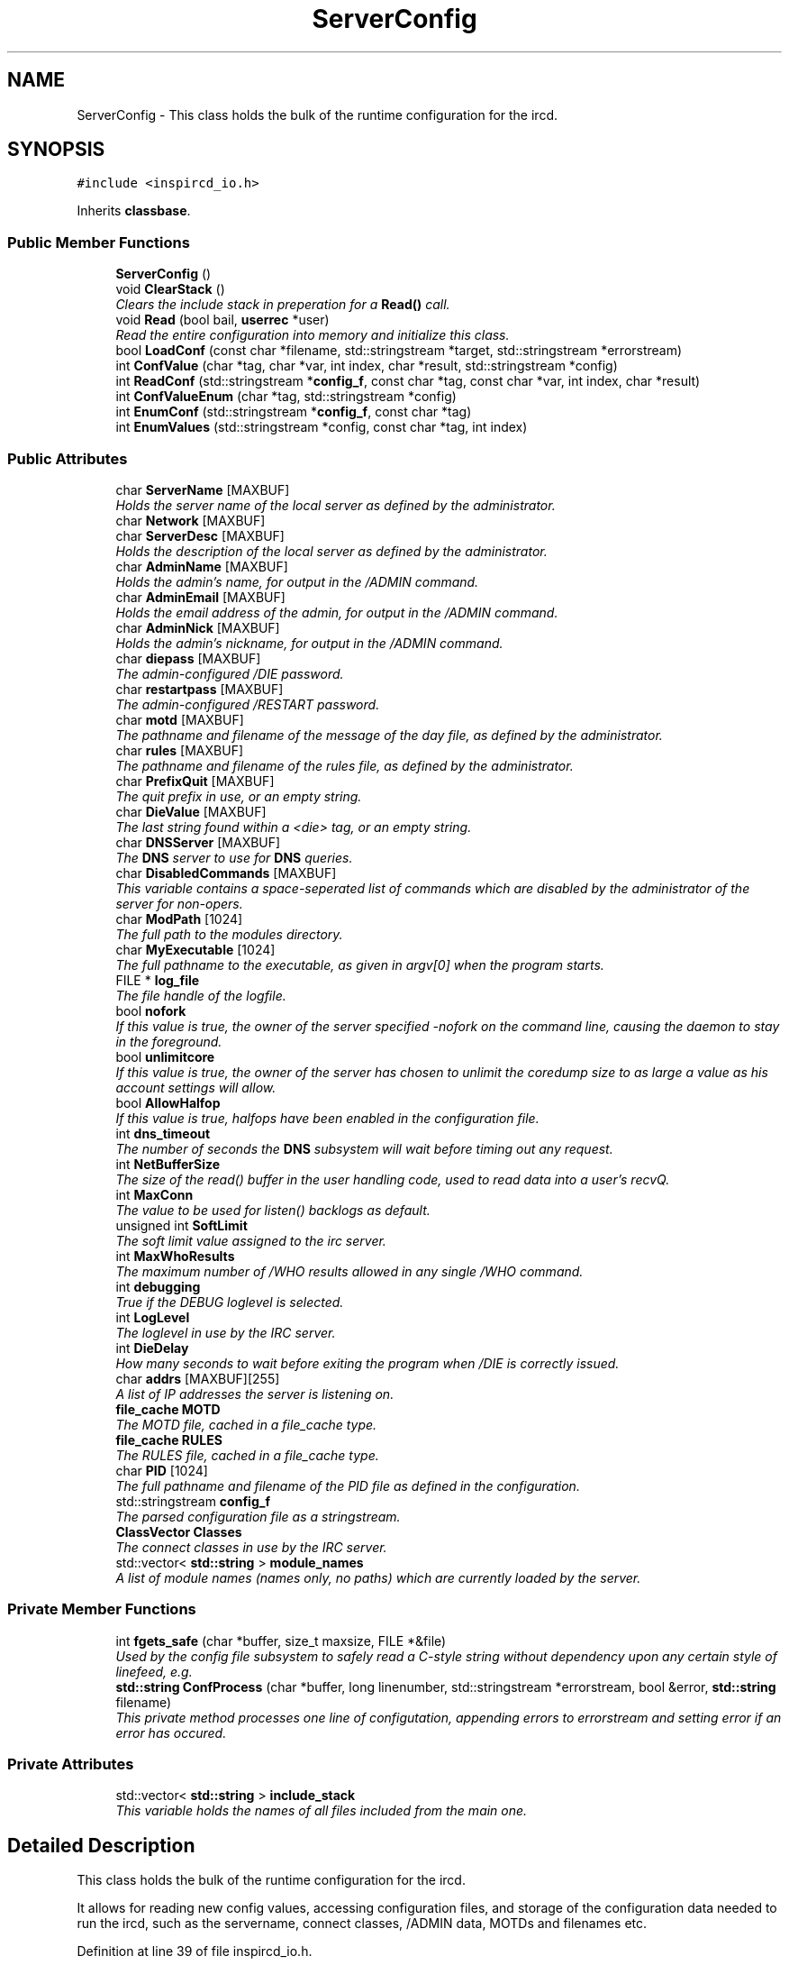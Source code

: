 .TH "ServerConfig" 3 "14 Dec 2005" "Version 1.0Betareleases" "InspIRCd" \" -*- nroff -*-
.ad l
.nh
.SH NAME
ServerConfig \- This class holds the bulk of the runtime configuration for the ircd.  

.PP
.SH SYNOPSIS
.br
.PP
\fC#include <inspircd_io.h>\fP
.PP
Inherits \fBclassbase\fP.
.PP
.SS "Public Member Functions"

.in +1c
.ti -1c
.RI "\fBServerConfig\fP ()"
.br
.ti -1c
.RI "void \fBClearStack\fP ()"
.br
.RI "\fIClears the include stack in preperation for a \fBRead()\fP call. \fP"
.ti -1c
.RI "void \fBRead\fP (bool bail, \fBuserrec\fP *user)"
.br
.RI "\fIRead the entire configuration into memory and initialize this class. \fP"
.ti -1c
.RI "bool \fBLoadConf\fP (const char *filename, std::stringstream *target, std::stringstream *errorstream)"
.br
.ti -1c
.RI "int \fBConfValue\fP (char *tag, char *var, int index, char *result, std::stringstream *config)"
.br
.ti -1c
.RI "int \fBReadConf\fP (std::stringstream *\fBconfig_f\fP, const char *tag, const char *var, int index, char *result)"
.br
.ti -1c
.RI "int \fBConfValueEnum\fP (char *tag, std::stringstream *config)"
.br
.ti -1c
.RI "int \fBEnumConf\fP (std::stringstream *\fBconfig_f\fP, const char *tag)"
.br
.ti -1c
.RI "int \fBEnumValues\fP (std::stringstream *config, const char *tag, int index)"
.br
.in -1c
.SS "Public Attributes"

.in +1c
.ti -1c
.RI "char \fBServerName\fP [MAXBUF]"
.br
.RI "\fIHolds the server name of the local server as defined by the administrator. \fP"
.ti -1c
.RI "char \fBNetwork\fP [MAXBUF]"
.br
.ti -1c
.RI "char \fBServerDesc\fP [MAXBUF]"
.br
.RI "\fIHolds the description of the local server as defined by the administrator. \fP"
.ti -1c
.RI "char \fBAdminName\fP [MAXBUF]"
.br
.RI "\fIHolds the admin's name, for output in the /ADMIN command. \fP"
.ti -1c
.RI "char \fBAdminEmail\fP [MAXBUF]"
.br
.RI "\fIHolds the email address of the admin, for output in the /ADMIN command. \fP"
.ti -1c
.RI "char \fBAdminNick\fP [MAXBUF]"
.br
.RI "\fIHolds the admin's nickname, for output in the /ADMIN command. \fP"
.ti -1c
.RI "char \fBdiepass\fP [MAXBUF]"
.br
.RI "\fIThe admin-configured /DIE password. \fP"
.ti -1c
.RI "char \fBrestartpass\fP [MAXBUF]"
.br
.RI "\fIThe admin-configured /RESTART password. \fP"
.ti -1c
.RI "char \fBmotd\fP [MAXBUF]"
.br
.RI "\fIThe pathname and filename of the message of the day file, as defined by the administrator. \fP"
.ti -1c
.RI "char \fBrules\fP [MAXBUF]"
.br
.RI "\fIThe pathname and filename of the rules file, as defined by the administrator. \fP"
.ti -1c
.RI "char \fBPrefixQuit\fP [MAXBUF]"
.br
.RI "\fIThe quit prefix in use, or an empty string. \fP"
.ti -1c
.RI "char \fBDieValue\fP [MAXBUF]"
.br
.RI "\fIThe last string found within a <die> tag, or an empty string. \fP"
.ti -1c
.RI "char \fBDNSServer\fP [MAXBUF]"
.br
.RI "\fIThe \fBDNS\fP server to use for \fBDNS\fP queries. \fP"
.ti -1c
.RI "char \fBDisabledCommands\fP [MAXBUF]"
.br
.RI "\fIThis variable contains a space-seperated list of commands which are disabled by the administrator of the server for non-opers. \fP"
.ti -1c
.RI "char \fBModPath\fP [1024]"
.br
.RI "\fIThe full path to the modules directory. \fP"
.ti -1c
.RI "char \fBMyExecutable\fP [1024]"
.br
.RI "\fIThe full pathname to the executable, as given in argv[0] when the program starts. \fP"
.ti -1c
.RI "FILE * \fBlog_file\fP"
.br
.RI "\fIThe file handle of the logfile. \fP"
.ti -1c
.RI "bool \fBnofork\fP"
.br
.RI "\fIIf this value is true, the owner of the server specified -nofork on the command line, causing the daemon to stay in the foreground. \fP"
.ti -1c
.RI "bool \fBunlimitcore\fP"
.br
.RI "\fIIf this value is true, the owner of the server has chosen to unlimit the coredump size to as large a value as his account settings will allow. \fP"
.ti -1c
.RI "bool \fBAllowHalfop\fP"
.br
.RI "\fIIf this value is true, halfops have been enabled in the configuration file. \fP"
.ti -1c
.RI "int \fBdns_timeout\fP"
.br
.RI "\fIThe number of seconds the \fBDNS\fP subsystem will wait before timing out any request. \fP"
.ti -1c
.RI "int \fBNetBufferSize\fP"
.br
.RI "\fIThe size of the read() buffer in the user handling code, used to read data into a user's recvQ. \fP"
.ti -1c
.RI "int \fBMaxConn\fP"
.br
.RI "\fIThe value to be used for listen() backlogs as default. \fP"
.ti -1c
.RI "unsigned int \fBSoftLimit\fP"
.br
.RI "\fIThe soft limit value assigned to the irc server. \fP"
.ti -1c
.RI "int \fBMaxWhoResults\fP"
.br
.RI "\fIThe maximum number of /WHO results allowed in any single /WHO command. \fP"
.ti -1c
.RI "int \fBdebugging\fP"
.br
.RI "\fITrue if the DEBUG loglevel is selected. \fP"
.ti -1c
.RI "int \fBLogLevel\fP"
.br
.RI "\fIThe loglevel in use by the IRC server. \fP"
.ti -1c
.RI "int \fBDieDelay\fP"
.br
.RI "\fIHow many seconds to wait before exiting the program when /DIE is correctly issued. \fP"
.ti -1c
.RI "char \fBaddrs\fP [MAXBUF][255]"
.br
.RI "\fIA list of IP addresses the server is listening on. \fP"
.ti -1c
.RI "\fBfile_cache\fP \fBMOTD\fP"
.br
.RI "\fIThe MOTD file, cached in a file_cache type. \fP"
.ti -1c
.RI "\fBfile_cache\fP \fBRULES\fP"
.br
.RI "\fIThe RULES file, cached in a file_cache type. \fP"
.ti -1c
.RI "char \fBPID\fP [1024]"
.br
.RI "\fIThe full pathname and filename of the PID file as defined in the configuration. \fP"
.ti -1c
.RI "std::stringstream \fBconfig_f\fP"
.br
.RI "\fIThe parsed configuration file as a stringstream. \fP"
.ti -1c
.RI "\fBClassVector\fP \fBClasses\fP"
.br
.RI "\fIThe connect classes in use by the IRC server. \fP"
.ti -1c
.RI "std::vector< \fBstd::string\fP > \fBmodule_names\fP"
.br
.RI "\fIA list of module names (names only, no paths) which are currently loaded by the server. \fP"
.in -1c
.SS "Private Member Functions"

.in +1c
.ti -1c
.RI "int \fBfgets_safe\fP (char *buffer, size_t maxsize, FILE *&file)"
.br
.RI "\fIUsed by the config file subsystem to safely read a C-style string without dependency upon any certain style of linefeed, e.g. \fP"
.ti -1c
.RI "\fBstd::string\fP \fBConfProcess\fP (char *buffer, long linenumber, std::stringstream *errorstream, bool &error, \fBstd::string\fP filename)"
.br
.RI "\fIThis private method processes one line of configutation, appending errors to errorstream and setting error if an error has occured. \fP"
.in -1c
.SS "Private Attributes"

.in +1c
.ti -1c
.RI "std::vector< \fBstd::string\fP > \fBinclude_stack\fP"
.br
.RI "\fIThis variable holds the names of all files included from the main one. \fP"
.in -1c
.SH "Detailed Description"
.PP 
This class holds the bulk of the runtime configuration for the ircd. 

It allows for reading new config values, accessing configuration files, and storage of the configuration data needed to run the ircd, such as the servername, connect classes, /ADMIN data, MOTDs and filenames etc.
.PP
Definition at line 39 of file inspircd_io.h.
.SH "Constructor & Destructor Documentation"
.PP 
.SS "ServerConfig::ServerConfig ()"
.PP
.SH "Member Function Documentation"
.PP 
.SS "void ServerConfig::ClearStack ()"
.PP
Clears the include stack in preperation for a \fBRead()\fP call. 
.PP
Referenced by ConfigReader::ConfigReader().
.SS "\fBstd::string\fP ServerConfig::ConfProcess (char * buffer, long linenumber, std::stringstream * errorstream, bool & error, \fBstd::string\fP filename)\fC [private]\fP"
.PP
This private method processes one line of configutation, appending errors to errorstream and setting error if an error has occured. 
.PP
.SS "int ServerConfig::ConfValue (char * tag, char * var, int index, char * result, std::stringstream * config)"
.PP
Referenced by userrec::HasPermission().
.SS "int ServerConfig::ConfValueEnum (char * tag, std::stringstream * config)"
.PP
.SS "int ServerConfig::EnumConf (std::stringstream * config_f, const char * tag)"
.PP
Referenced by ConfigReader::Enumerate().
.SS "int ServerConfig::EnumValues (std::stringstream * config, const char * tag, int index)"
.PP
Referenced by ConfigReader::EnumerateValues().
.SS "int ServerConfig::fgets_safe (char * buffer, size_t maxsize, FILE *& file)\fC [private]\fP"
.PP
Used by the config file subsystem to safely read a C-style string without dependency upon any certain style of linefeed, e.g. 
.PP
it can read both windows and UNIX style linefeeds transparently.
.SS "bool ServerConfig::LoadConf (const char * filename, std::stringstream * target, std::stringstream * errorstream)"
.PP
Referenced by ConfigReader::ConfigReader().
.SS "void ServerConfig::Read (bool bail, \fBuserrec\fP * user)"
.PP
Read the entire configuration into memory and initialize this class. 
.PP
All other methods should be used only by the core.
.PP
Referenced by Server::RehashServer().
.SS "int ServerConfig::ReadConf (std::stringstream * config_f, const char * tag, const char * var, int index, char * result)"
.PP
Referenced by ConfigReader::ReadFlag(), ConfigReader::ReadInteger(), and ConfigReader::ReadValue().
.SH "Member Data Documentation"
.PP 
.SS "char \fBServerConfig::addrs\fP[MAXBUF][255]"
.PP
A list of IP addresses the server is listening on. 
.PP
Definition at line 216 of file inspircd_io.h.
.SS "char \fBServerConfig::AdminEmail\fP[MAXBUF]"
.PP
Holds the email address of the admin, for output in the /ADMIN command. 
.PP
Definition at line 89 of file inspircd_io.h.
.SS "char \fBServerConfig::AdminName\fP[MAXBUF]"
.PP
Holds the admin's name, for output in the /ADMIN command. 
.PP
Definition at line 84 of file inspircd_io.h.
.SS "char \fBServerConfig::AdminNick\fP[MAXBUF]"
.PP
Holds the admin's nickname, for output in the /ADMIN command. 
.PP
Definition at line 94 of file inspircd_io.h.
.SS "bool \fBServerConfig::AllowHalfop\fP"
.PP
If this value is true, halfops have been enabled in the configuration file. 
.PP
Definition at line 171 of file inspircd_io.h.
.SS "\fBClassVector\fP \fBServerConfig::Classes\fP"
.PP
The connect classes in use by the IRC server. 
.PP
Definition at line 242 of file inspircd_io.h.
.SS "std::stringstream \fBServerConfig::config_f\fP"
.PP
The parsed configuration file as a stringstream. 
.PP
You should pass this to any configuration methods of this class, and not access it directly. It is recommended that modules use \fBConfigReader\fP instead which provides a simpler abstraction of configuration files.
.PP
Definition at line 238 of file inspircd_io.h.
.PP
Referenced by userrec::HasPermission().
.SS "int \fBServerConfig::debugging\fP"
.PP
True if the DEBUG loglevel is selected. 
.PP
Definition at line 202 of file inspircd_io.h.
.SS "int \fBServerConfig::DieDelay\fP"
.PP
How many seconds to wait before exiting the program when /DIE is correctly issued. 
.PP
Definition at line 211 of file inspircd_io.h.
.SS "char \fBServerConfig::diepass\fP[MAXBUF]"
.PP
The admin-configured /DIE password. 
.PP
Definition at line 98 of file inspircd_io.h.
.SS "char \fBServerConfig::DieValue\fP[MAXBUF]"
.PP
The last string found within a <die> tag, or an empty string. 
.PP
Definition at line 121 of file inspircd_io.h.
.SS "char \fBServerConfig::DisabledCommands\fP[MAXBUF]"
.PP
This variable contains a space-seperated list of commands which are disabled by the administrator of the server for non-opers. 
.PP
Definition at line 131 of file inspircd_io.h.
.SS "int \fBServerConfig::dns_timeout\fP"
.PP
The number of seconds the \fBDNS\fP subsystem will wait before timing out any request. 
.PP
Definition at line 176 of file inspircd_io.h.
.SS "char \fBServerConfig::DNSServer\fP[MAXBUF]"
.PP
The \fBDNS\fP server to use for \fBDNS\fP queries. 
.PP
Definition at line 125 of file inspircd_io.h.
.SS "std::vector<\fBstd::string\fP> \fBServerConfig::include_stack\fP\fC [private]\fP"
.PP
This variable holds the names of all files included from the main one. 
.PP
This is used to make sure that no files are recursively included.
.PP
Definition at line 47 of file inspircd_io.h.
.SS "FILE* \fBServerConfig::log_file\fP"
.PP
The file handle of the logfile. 
.PP
If this value is NULL, the log file is not open, probably due to a permissions error on startup (this should not happen in normal operation!).
.PP
Definition at line 151 of file inspircd_io.h.
.SS "int \fBServerConfig::LogLevel\fP"
.PP
The loglevel in use by the IRC server. 
.PP
Definition at line 206 of file inspircd_io.h.
.SS "int \fBServerConfig::MaxConn\fP"
.PP
The value to be used for listen() backlogs as default. 
.PP
Definition at line 187 of file inspircd_io.h.
.SS "int \fBServerConfig::MaxWhoResults\fP"
.PP
The maximum number of /WHO results allowed in any single /WHO command. 
.PP
Definition at line 198 of file inspircd_io.h.
.SS "char \fBServerConfig::ModPath\fP[1024]"
.PP
The full path to the modules directory. 
.PP
This is either set at compile time, or overridden in the configuration file via the <options> tag.
.PP
Definition at line 138 of file inspircd_io.h.
.SS "std::vector<\fBstd::string\fP> \fBServerConfig::module_names\fP"
.PP
A list of module names (names only, no paths) which are currently loaded by the server. 
.PP
Definition at line 247 of file inspircd_io.h.
.PP
Referenced by Server::FindModule().
.SS "\fBfile_cache\fP \fBServerConfig::MOTD\fP"
.PP
The MOTD file, cached in a file_cache type. 
.PP
Definition at line 220 of file inspircd_io.h.
.SS "char \fBServerConfig::motd\fP[MAXBUF]"
.PP
The pathname and filename of the message of the day file, as defined by the administrator. 
.PP
Definition at line 107 of file inspircd_io.h.
.SS "char \fBServerConfig::MyExecutable\fP[1024]"
.PP
The full pathname to the executable, as given in argv[0] when the program starts. 
.PP
Definition at line 143 of file inspircd_io.h.
.SS "int \fBServerConfig::NetBufferSize\fP"
.PP
The size of the read() buffer in the user handling code, used to read data into a user's recvQ. 
.PP
Definition at line 182 of file inspircd_io.h.
.SS "char \fBServerConfig::Network\fP[MAXBUF]"
.PP
Definition at line 74 of file inspircd_io.h.
.SS "bool \fBServerConfig::nofork\fP"
.PP
If this value is true, the owner of the server specified -nofork on the command line, causing the daemon to stay in the foreground. 
.PP
Definition at line 158 of file inspircd_io.h.
.SS "char \fBServerConfig::PID\fP[1024]"
.PP
The full pathname and filename of the PID file as defined in the configuration. 
.PP
Definition at line 229 of file inspircd_io.h.
.SS "char \fBServerConfig::PrefixQuit\fP[MAXBUF]"
.PP
The quit prefix in use, or an empty string. 
.PP
Definition at line 116 of file inspircd_io.h.
.SS "char \fBServerConfig::restartpass\fP[MAXBUF]"
.PP
The admin-configured /RESTART password. 
.PP
Definition at line 102 of file inspircd_io.h.
.SS "\fBfile_cache\fP \fBServerConfig::RULES\fP"
.PP
The RULES file, cached in a file_cache type. 
.PP
Definition at line 224 of file inspircd_io.h.
.SS "char \fBServerConfig::rules\fP[MAXBUF]"
.PP
The pathname and filename of the rules file, as defined by the administrator. 
.PP
Definition at line 112 of file inspircd_io.h.
.SS "char \fBServerConfig::ServerDesc\fP[MAXBUF]"
.PP
Holds the description of the local server as defined by the administrator. 
.PP
Definition at line 79 of file inspircd_io.h.
.SS "char \fBServerConfig::ServerName\fP[MAXBUF]"
.PP
Holds the server name of the local server as defined by the administrator. 
.PP
Definition at line 68 of file inspircd_io.h.
.PP
Referenced by userrec::userrec().
.SS "unsigned int \fBServerConfig::SoftLimit\fP"
.PP
The soft limit value assigned to the irc server. 
.PP
The IRC server will not allow more than this number of local users.
.PP
Definition at line 193 of file inspircd_io.h.
.SS "bool \fBServerConfig::unlimitcore\fP"
.PP
If this value is true, the owner of the server has chosen to unlimit the coredump size to as large a value as his account settings will allow. 
.PP
This is often used when debugging.
.PP
Definition at line 166 of file inspircd_io.h.

.SH "Author"
.PP 
Generated automatically by Doxygen for InspIRCd from the source code.
